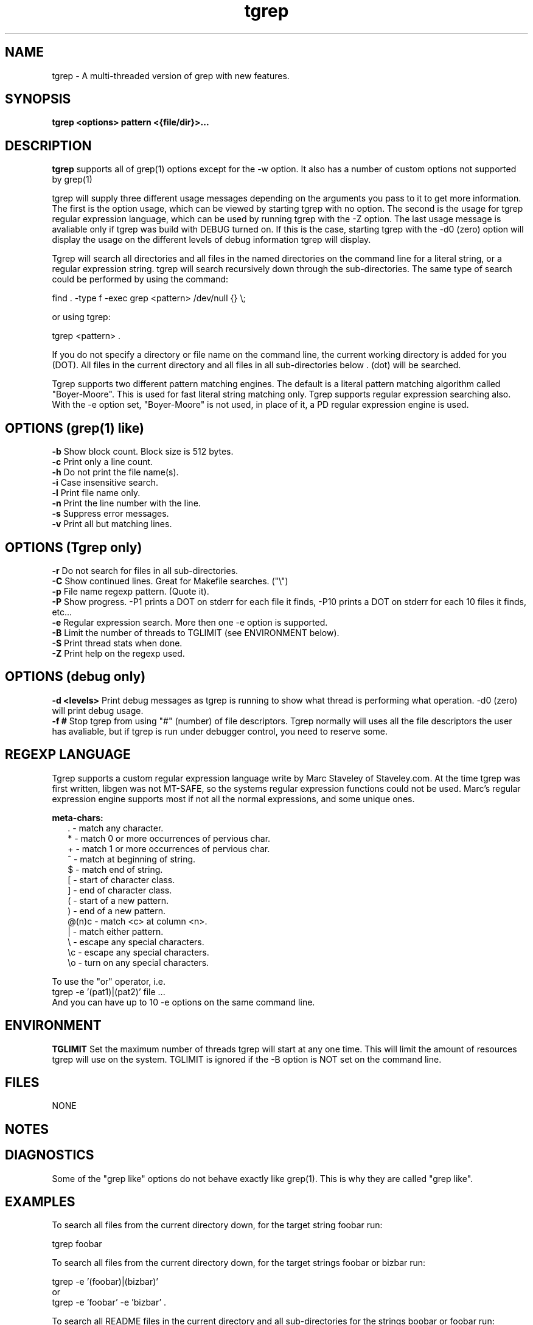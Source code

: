 .\" 
'\"macro stdmacro
.TH tgrep 1 "Apr 12 1995"
.\" 
.\" 
.SH NAME
tgrep \- A multi-threaded version of grep with new features.
.SH SYNOPSIS
.B tgrep <options> pattern <{file/dir}>...

.SH DESCRIPTION
.B tgrep
supports all of grep(1) options except for the \-w option. It also has
a number of custom options not supported by grep(1)
.PP
tgrep will supply three different usage messages depending on the
arguments you pass to it to get more information. The first is the
option usage, which can be viewed by starting tgrep with no
option. The second is the usage for tgrep regular expression language,
which can be used by running tgrep with the -Z option. The last usage
message is avaliable only if tgrep was build with DEBUG turned on. If
this is the case, starting tgrep with the -d0 (zero) option will
display the usage on the different levels of debug information tgrep
will display.
.PP
Tgrep will search all directories and all files in the named
directories on the command line for a literal string, or a regular
expression string. tgrep will search recursively down through the
sub-directories. The same type of search could be performed by using the
command:
.PP
find . \-type f \-exec grep <pattern> /dev/null {} \\; 
.PP
or using tgrep:
.PP
tgrep <pattern> .
.PP 
If you do not specify a directory or file name on the command line,
the current working directory is added for you (DOT). All files in the
current directory and all files in all sub-directories below . (dot)
will be searched.
.PP
Tgrep supports two different pattern matching engines. The default is
a literal pattern matching algorithm called "Boyer-Moore". This is
used for fast literal string matching only. Tgrep supports regular
expression searching also. With the \-e option set, "Boyer-Moore" is
not used, in place of it, a PD regular expression engine is used. 

.SH OPTIONS (grep(1) like)
.B \-b 
Show block count. Block size is 512 bytes.
.br
.B \-c 
Print only a line count.
.br
.B \-h
Do not print the file name(s).
.br
.B \-i  
Case insensitive search.
.br
.B \-l  
Print file name only.
.br
.B \-n  
Print the line number with the line.
.br
.B \-s  
Suppress error messages.
.br
.B \-v  
Print all but matching lines.

.SH OPTIONS (Tgrep only)
.br
.B \-r  
Do not search for files in all sub-directories.
.br
.B \-C  
Show continued lines. Great for Makefile searches. ("\\")
.br
.B \-p  
File name regexp pattern. (Quote it).
.br
.B \-P  
Show progress. \-P1 prints a DOT on stderr for each file it finds,
-P10 prints a DOT on stderr for each 10 files it finds, etc...
.br
.B \-e  
Regular expression search. More then one \-e option is supported.
.br
.B \-B  
Limit the number of threads to TGLIMIT (see ENVIRONMENT below).
.br
.B \-S  
Print thread stats when done.
.br
.B \-Z  
Print help on the regexp used.


.SH OPTIONS (debug only)
.B \-d <levels> 
Print debug messages as tgrep is running to show what thread is
performing what operation. \-d0 (zero) will print debug usage.
.br
.B \-f #
Stop tgrep from using "#" (number) of file descriptors. Tgrep normally
will uses all the file descriptors the user has avaliable, but if
tgrep is run under debugger control, you need to reserve some.

.SH REGEXP LANGUAGE

Tgrep supports a custom regular expression language write by Marc
Staveley of Staveley.com. At the time tgrep was first written, libgen
was not MT-SAFE, so the systems regular expression functions could not
be used. Marc's regular expression engine supports most if not all the
normal expressions, and some unique ones.
.PP
.B meta-chars:
.in +0.25i
    . \- match any character. 
    * \- match 0 or more occurrences of pervious char. 
    + \- match 1 or more occurrences of pervious char. 
    ^ \- match at beginning of string.
    $ \- match end of string.
    [ \- start of character class.
    ] \- end of character class.
    ( \- start of a new pattern.
    ) \- end of a new pattern.
    @(n)c \- match <c> at column <n>.
    | \- match either pattern.
    \\ \- escape any special characters.
    \\c \- escape any special characters.
    \\o \- turn on any special characters.
.in -0.25i
.PP
To use the "or" operator, i.e. 
.br 
tgrep \-e '(pat1)|(pat2)' file ...
.br 
And you can have up to 10 \-e options on the same command line.

.SH ENVIRONMENT
.B TGLIMIT
Set the maximum number of threads tgrep will start at any one
time. This will limit the amount of resources tgrep will use on the
system. TGLIMIT is ignored if the -B option is NOT set on the command
line.

.SH FILES
NONE

.SH NOTES

.SH DIAGNOSTICS

Some of the "grep like" options do not behave exactly like
grep(1). This is why they are called "grep like". 

.SH EXAMPLES

To search all files from the current directory down, for the target
string foobar run:
.PP
tgrep foobar
.PP
To search all files from the current directory down, for the target
strings foobar or bizbar run:
.PP
tgrep \-e '(foobar)|(bizbar)' 
.br
or
.br
tgrep \-e 'foobar' \-e 'bizbar' .
.PP
To search all README files in the current directory and all
sub-directories for the strings boobar or foobar run:
.PP
tgrep \-p '^README$' \-e '[bf]oobar'
.PP
If the "$" char was omitted from the \-p option, then file names like
README.first, READMENOW, etc would also be searched.
.PP
To search all man page directories for a string of foobar, run:
.PP
tgrep foobar /usr/man /usr/local/man /opt/man
.PP
To search for the continued line SRC= in all Makefile (or makefile,
makefile.master, etc) from the current directory and down, run:
.PP
tgrep \-p '^[Mm]akefile' \-C \-e '^SRC.*='
.PP
The above command would find and display lines that look like:
.PP
SRC = \\
.in +0.25i
	foobar.c \\
.br
	main.c \\
.br
	lastfile.c
.in -0.25i

.SH AUTHOR
Ron Winacott	Email : Ron.Winacott@Canada.sun.com

